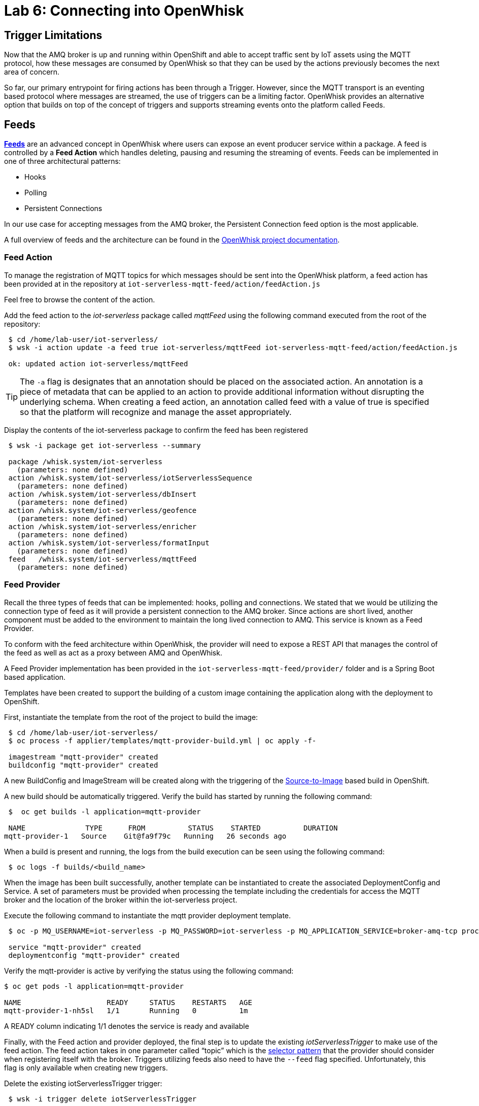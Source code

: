 :imagesdir: images
:icons: font
:source-highlighter: prettify

= Lab 6: Connecting into OpenWhisk

== Trigger Limitations
Now that the AMQ broker is up and running within OpenShift and able to accept traffic sent by IoT assets using the MQTT protocol, how these messages are consumed by OpenWhisk so that they can be used by the actions previously becomes the next area of concern.

So far, our primary entrypoint for firing actions has been through a Trigger. However, since the MQTT transport is an eventing based protocol where messages are streamed, the use of triggers can be a limiting factor. OpenWhisk provides an alternative option that builds on top of the concept of triggers and supports streaming events onto the platform called Feeds.

== Feeds

**link:https://github.com/apache/incubator-openwhisk/blob/master/docs/feeds.md[Feeds]** are an advanced concept in OpenWhisk where users can expose an event producer service within a package. A feed is controlled by a **Feed Action** which handles deleting, pausing and resuming the streaming of events. Feeds can be implemented in one of three architectural patterns:

* Hooks
* Polling
* Persistent Connections

In our use case for accepting messages from the AMQ broker, the Persistent Connection feed option is the most applicable.

A full overview of feeds and the architecture can be found in the link:https://github.com/apache/incubator-openwhisk/blob/master/docs/feeds.md[OpenWhisk project documentation].

=== Feed Action

To manage the registration of MQTT topics for which messages should be sent into the OpenWhisk platform, a feed action has been provided at in the repository at `iot-serverless-mqtt-feed/action/feedAction.js`

Feel free to browse the content of the action.

Add the feed action to the _iot-serverless_ package called _mqttFeed_ using the following command executed from the root of the repository:

[source,bash]
----
 $ cd /home/lab-user/iot-serverless/
 $ wsk -i action update -a feed true iot-serverless/mqttFeed iot-serverless-mqtt-feed/action/feedAction.js

 ok: updated action iot-serverless/mqttFeed
----

TIP: The `-a` flag is designates that an annotation should be placed on the associated action. An annotation is a piece of metadata that can be applied to an action to provide additional information without disrupting the underlying schema. When creating a feed action, an annotation called feed with a value of true is specified so that the platform will recognize and manage the asset appropriately.

Display the contents of the iot-serverless package to confirm the feed has been registered

[source,bash]
----
 $ wsk -i package get iot-serverless --summary

 package /whisk.system/iot-serverless
   (parameters: none defined)
 action /whisk.system/iot-serverless/iotServerlessSequence
   (parameters: none defined)
 action /whisk.system/iot-serverless/dbInsert
   (parameters: none defined)
 action /whisk.system/iot-serverless/geofence
   (parameters: none defined)
 action /whisk.system/iot-serverless/enricher
   (parameters: none defined)
 action /whisk.system/iot-serverless/formatInput
   (parameters: none defined)
 feed   /whisk.system/iot-serverless/mqttFeed
   (parameters: none defined)
----

=== Feed Provider

Recall the three types of feeds that can be implemented: hooks, polling and connections. We stated that we would be utilizing the connection type of feed as it will provide a persistent connection to the AMQ broker. Since actions are short lived, another component must be added to the environment to maintain the long lived connection to AMQ. This service is known as a Feed Provider.

To conform with the feed architecture within OpenWhisk, the provider will need to expose a REST API that manages the control of the feed as well as act as a proxy between AMQ and OpenWhisk.

A Feed Provider implementation has been provided in the `iot-serverless-mqtt-feed/provider/` folder and is a Spring Boot based application.

Templates have been created to support the building of a custom image containing the application along with the deployment to OpenShift.

First, instantiate the template from the root of the project to build the image:

[source,bash]
----
 $ cd /home/lab-user/iot-serverless/
 $ oc process -f applier/templates/mqtt-provider-build.yml | oc apply -f-

 imagestream "mqtt-provider" created
 buildconfig "mqtt-provider" created
----

A new BuildConfig and ImageStream will be created along with the triggering of the link:https://docs.openshift.com/container-platform/latest/using_images/s2i_images/index.html[Source-to-Image] based build in OpenShift.

A new build should be automatically triggered. Verify the build has started by running the following command:

[source,bash]
----
 $  oc get builds -l application=mqtt-provider

 NAME              TYPE      FROM          STATUS    STARTED          DURATION
mqtt-provider-1   Source    Git@fa9f79c   Running   26 seconds ago

----

When a build is present and running, the logs from the build execution can be seen using the following command:

[source,bash]
----
 $ oc logs -f builds/<build_name>
----

When the image has been built successfully, another template can be instantiated to create the associated DeploymentConfig and Service. A set of parameters must be provided when processing the template including the credentials for access the MQTT broker and the location of the broker within the iot-serverless project.

Execute the following command to instantiate the mqtt provider deployment template.

[source,bash]
----
 $ oc -p MQ_USERNAME=iot-serverless -p MQ_PASSWORD=iot-serverless -p MQ_APPLICATION_SERVICE=broker-amq-tcp process -p MONGODB_SERVICE=mongodb -f applier/templates/mqtt-provider-deployment.yml | oc apply -f-

 service "mqtt-provider" created
 deploymentconfig "mqtt-provider" created
----

Verify the mqtt-provider is active by verifying the status using the following command:

[source,bash]
----
$ oc get pods -l application=mqtt-provider

NAME                    READY     STATUS    RESTARTS   AGE
mqtt-provider-1-nh5sl   1/1       Running   0          1m
----

A READY column indicating 1/1 denotes the service is ready and available

Finally, with the Feed action and provider deployed, the final step is to update the existing _iotServerlessTrigger_ to make use of the feed action. The feed action takes in one parameter called “topic” which is the link:http://activemq.apache.org/selectors.html[selector pattern] that the provider should consider when registering itself with the broker. Triggers utilizing feeds also need to have the `--feed` flag specified. Unfortunately, this flag is only available when creating new triggers.

Delete the existing iotServerlessTrigger trigger:

[source,bash]
----
 $ wsk -i trigger delete iotServerlessTrigger

 ok: deleted trigger iotServerlessTrigger
----

Now recreate the trigger to also denote the feed that should be used as the event source and the parameter with the topic pattern:

[source,bash]
----
 $ wsk -i trigger create iotServerlessTrigger --feed iot-serverless/mqttFeed -p topic ".sf.>"

ok: invoked /_/iot-serverless/mqttFeed with id b7f43c780eca4686b43c780eca1686ec
{
    "activationId": "b7f43c780eca4686b43c780eca1686ec",
    "annotations": [
        {
            "key": "path",
            "value": "whisk.system/iot-serverless/mqttFeed"
        },
        {
            "key": "waitTime",
            "value": 45
        },
        {
            "key": "kind",
            "value": "nodejs:6"
        },
        {
            "key": "limits",
            "value": {
                "logs": 10,
                "memory": 256,
                "timeout": 60000
            }
        },
        {
            "key": "initTime",
            "value": 334
        }
    ],
    "duration": 556,
    "end": 1525646148778,
    "logs": [],
    "name": "mqttFeed",
    "namespace": "whisk.system",
    "publish": false,
    "response": {
        "result": {
            "done": true
        },
        "status": "success",
        "success": true
    },
    "start": 1525646148222,
    "subject": "whisk.system",
    "version": "0.0.1"
}
----

A response with `"success": true` indicates the trigger was successfully registered with the provider. This can also be confirmed by viewing the logs for the _mqtt-provider_ pod by executing the following command:

[source,bash]
----
 $ oc logs $(oc get pods -l=application=mqtt-provider -o 'jsonpath={.items[0].metadata.name}')

 2018-05-05 18:22:29.057  INFO 1 --- [nio-8080-exec-7] c.r.i.controller.FeedProviderController  : Trigger Name: /_/iotServerlessTrigger
 2018-05-05 18:22:29.242  INFO 1 --- [nio-8080-exec-7] c.redhat.iot.service.TriggerDataService  : Saving Trigger
----

=== Reenable the Rule

A consequence of deleting the _iotServerlessTrigger_ trigger in the previous section resulted in the `iotServerlessRule` becoming disabled. This occurred because the reference to the trigger was removed. Even though the trigger was recreated using a feed, the rule continues to remain disabled.

Reenable the rule by executing the following command:

[source,bash]
----
 $ wsk -i rule enable iotServerlessRule

 ok: enabled rule iotServerlessRule
----

[.text-center]
image:icons/icon-previous.png[align=left, width=128, link=lab_5.html] image:icons/icon-home.png[align="center",width=128, link=lab_content.html] image:icons/icon-next.png[align="right"width=128, link=lab_7.html]
